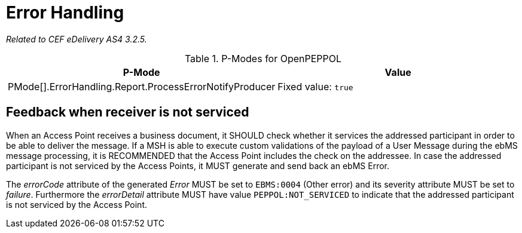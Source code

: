 = Error Handling

_Related to CEF eDelivery AS4 3.2.5._

[cols="1,2", options="header"]
.P-Modes for OpenPEPPOL
|===
| P-Mode
| Value

| PMode[].ErrorHandling.Report.ProcessErrorNotifyProducer
| Fixed value: `true`
|===

== Feedback when receiver is not serviced

When an Access Point receives a business document, it SHOULD check whether it services the addressed participant in order to be able to deliver the message. If a MSH is able to execute custom validations of the payload of a User Message during the ebMS message processing, it is RECOMMENDED that the Access Point includes the check on the addressee. In case the addressed participant is not serviced by the Access Points, it MUST generate and send back an ebMS Error.

The _errorCode_ attribute of the generated _Error_ MUST be set to `EBMS:0004` (Other error) and its severity attribute MUST be set to _failure_. Furthermore the _errorDetail_ attribute MUST have value `PEPPOL:NOT_SERVICED` to indicate that the addressed participant is not serviced by the Access Point.
